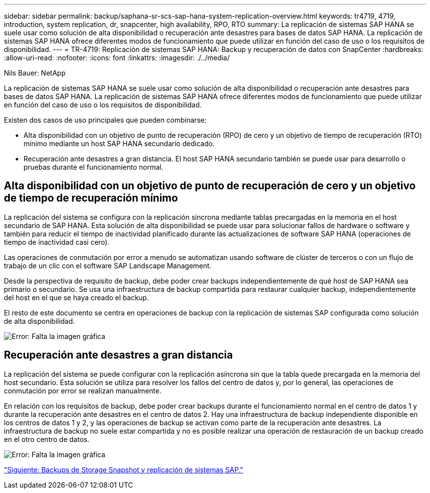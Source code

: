 ---
sidebar: sidebar 
permalink: backup/saphana-sr-scs-sap-hana-system-replication-overview.html 
keywords: tr4719, 4719, introduction, system replication, dr, snapcenter, high availability, RPO, RTO 
summary: La replicación de sistemas SAP HANA se suele usar como solución de alta disponibilidad o recuperación ante desastres para bases de datos SAP HANA. La replicación de sistemas SAP HANA ofrece diferentes modos de funcionamiento que puede utilizar en función del caso de uso o los requisitos de disponibilidad. 
---
= TR-4719: Replicación de sistemas SAP HANA: Backup y recuperación de datos con SnapCenter
:hardbreaks:
:allow-uri-read: 
:nofooter: 
:icons: font
:linkattrs: 
:imagesdir: ./../media/


Nils Bauer: NetApp

La replicación de sistemas SAP HANA se suele usar como solución de alta disponibilidad o recuperación ante desastres para bases de datos SAP HANA. La replicación de sistemas SAP HANA ofrece diferentes modos de funcionamiento que puede utilizar en función del caso de uso o los requisitos de disponibilidad.

Existen dos casos de uso principales que pueden combinarse:

* Alta disponibilidad con un objetivo de punto de recuperación (RPO) de cero y un objetivo de tiempo de recuperación (RTO) mínimo mediante un host SAP HANA secundario dedicado.
* Recuperación ante desastres a gran distancia. El host SAP HANA secundario también se puede usar para desarrollo o pruebas durante el funcionamiento normal.




== Alta disponibilidad con un objetivo de punto de recuperación de cero y un objetivo de tiempo de recuperación mínimo

La replicación del sistema se configura con la replicación síncrona mediante tablas precargadas en la memoria en el host secundario de SAP HANA. Esta solución de alta disponibilidad se puede usar para solucionar fallos de hardware o software y también para reducir el tiempo de inactividad planificado durante las actualizaciones de software SAP HANA (operaciones de tiempo de inactividad casi cero).

Las operaciones de conmutación por error a menudo se automatizan usando software de clúster de terceros o con un flujo de trabajo de un clic con el software SAP Landscape Management.

Desde la perspectiva de requisito de backup, debe poder crear backups independientemente de qué host de SAP HANA sea primario o secundario. Se usa una infraestructura de backup compartida para restaurar cualquier backup, independientemente del host en el que se haya creado el backup.

El resto de este documento se centra en operaciones de backup con la replicación de sistemas SAP configurada como solución de alta disponibilidad.

image:saphana-sr-scs-image1.png["Error: Falta la imagen gráfica"]



== Recuperación ante desastres a gran distancia

La replicación del sistema se puede configurar con la replicación asíncrona sin que la tabla quede precargada en la memoria del host secundario. Esta solución se utiliza para resolver los fallos del centro de datos y, por lo general, las operaciones de conmutación por error se realizan manualmente.

En relación con los requisitos de backup, debe poder crear backups durante el funcionamiento normal en el centro de datos 1 y durante la recuperación ante desastres en el centro de datos 2. Hay una infraestructura de backup independiente disponible en los centros de datos 1 y 2, y las operaciones de backup se activan como parte de la recuperación ante desastres. La infraestructura de backup no suele estar compartida y no es posible realizar una operación de restauración de un backup creado en el otro centro de datos.

image:saphana-sr-scs-image2.png["Error: Falta la imagen gráfica"]

link:saphana-sr-scs-storage-snapshot-backups-and-sap-system-replication.html["Siguiente: Backups de Storage Snapshot y replicación de sistemas SAP."]
